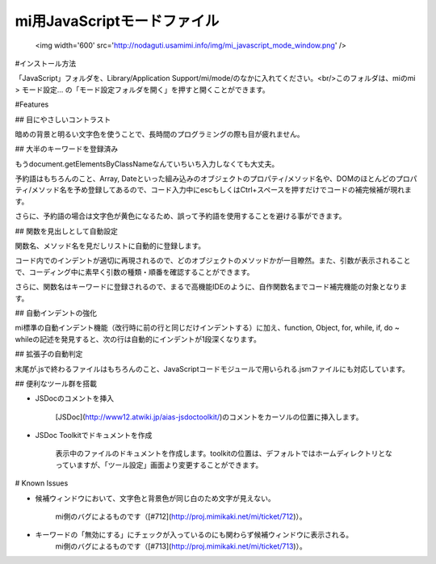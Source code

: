 mi用JavaScriptモードファイル
=======================

 <img width='600' src='http://nodaguti.usamimi.info/img/mi_javascript_mode_window.png' />

#インストール方法

「JavaScript」フォルダを、Library/Application Support/mi/mode/のなかに入れてください。<br/>このフォルダは、miのmi > モード設定... の「モード設定フォルダを開く」を押すと開くことができます。

#Features

## 目にやさしいコントラスト

暗めの背景と明るい文字色を使うことで、長時間のプログラミングの際も目が疲れません。


## 大半のキーワードを登録済み

もうdocument.getElementsByClassNameなんていちいち入力しなくても大丈夫。

予約語はもちろんのこと、Array, Dateといった組み込みのオブジェクトのプロパティ/メソッド名や、DOMのほとんどのプロパティ/メソッド名を予め登録してあるので、コード入力中にescもしくはCtrl+スペースを押すだけでコードの補完候補が現れます。

さらに、予約語の場合は文字色が黄色になるため、誤って予約語を使用することを避ける事ができます。


## 関数を見出しとして自動設定

関数名、メソッド名を見だしリストに自動的に登録します。

コード内でのインデントが適切に再現されるので、どのオブジェクトのメソッドかが一目瞭然。また、引数が表示されることで、コーディング中に素早く引数の種類・順番を確認することができます。

さらに、関数名はキーワードに登録されるので、まるで高機能IDEのように、自作関数名までコード補完機能の対象となります。
    
## 自動インデントの強化

mi標準の自動インデント機能（改行時に前の行と同じだけインデントする）に加え、function, Object, for, while, if, do ~ whileの記述を発見すると、次の行は自動的にインデントが1段深くなります。

## 拡張子の自動判定

末尾が.jsで終わるファイルはもちろんのこと、JavaScriptコードモジュールで用いられる.jsmファイルにも対応しています。

## 便利なツール群を搭載

- JSDocのコメントを挿入

    [JSDoc](http://www12.atwiki.jp/aias-jsdoctoolkit/)のコメントをカーソルの位置に挿入します。

- JSDoc Toolkitでドキュメントを作成

    表示中のファイルのドキュメントを作成します。toolkitの位置は、デフォルトではホームディレクトリとなっていますが、「ツール設定」画面より変更することができます。

# Known Issues

- 候補ウィンドウにおいて、文字色と背景色が同じ白のため文字が見えない。

    mi側のバグによるものです（[#712](http://proj.mimikaki.net/mi/ticket/712)）。

- キーワードの「無効にする」にチェックが入っているのにも関わらず候補ウィンドウに表示される。
    mi側のバグによるものです（[#713](http://proj.mimikaki.net/mi/ticket/713)）。